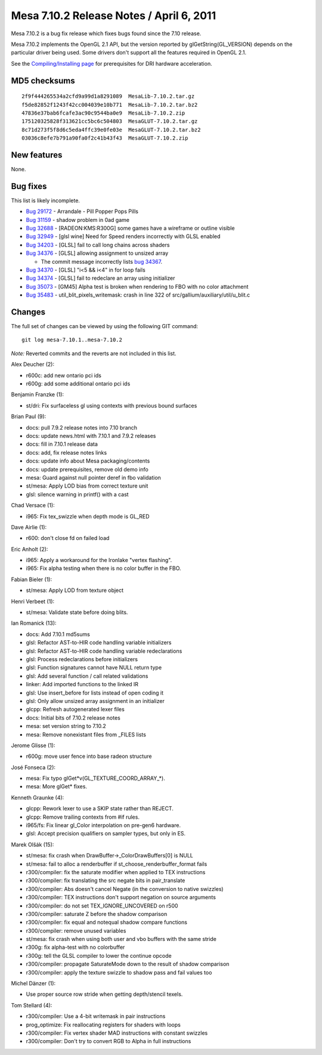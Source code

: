 Mesa 7.10.2 Release Notes / April 6, 2011
=========================================

Mesa 7.10.2 is a bug fix release which fixes bugs found since the 7.10
release.

Mesa 7.10.2 implements the OpenGL 2.1 API, but the version reported by
glGetString(GL_VERSION) depends on the particular driver being used.
Some drivers don't support all the features required in OpenGL 2.1.

See the `Compiling/Installing page <../install.html>`__ for
prerequisites for DRI hardware acceleration.

MD5 checksums
-------------

::

   2f9f444265534a2cfd9a99d1a8291089  MesaLib-7.10.2.tar.gz
   f5de82852f1243f42cc004039e10b771  MesaLib-7.10.2.tar.bz2
   47836e37bab6fcafe3ac90c9544ba0e9  MesaLib-7.10.2.zip
   175120325828f313621cc5bc6c504803  MesaGLUT-7.10.2.tar.gz
   8c71d273f5f8d6c5eda4ffc39e0fe03e  MesaGLUT-7.10.2.tar.bz2
   03036c8efe7b791a90fa0f2c41b43f43  MesaGLUT-7.10.2.zip

New features
------------

None.

Bug fixes
---------

This list is likely incomplete.

-  `Bug 29172 <https://bugs.freedesktop.org/show_bug.cgi?id=29172>`__ -
   Arrandale - Pill Popper Pops Pills
-  `Bug 31159 <https://bugs.freedesktop.org/show_bug.cgi?id=31159>`__ -
   shadow problem in 0ad game
-  `Bug 32688 <https://bugs.freedesktop.org/show_bug.cgi?id=32688>`__ -
   [RADEON:KMS:R300G] some games have a wireframe or outline visible
-  `Bug 32949 <https://bugs.freedesktop.org/show_bug.cgi?id=32949>`__ -
   [glsl wine] Need for Speed renders incorrectly with GLSL enabled
-  `Bug 34203 <https://bugs.freedesktop.org/show_bug.cgi?id=34203>`__ -
   [GLSL] fail to call long chains across shaders
-  `Bug 34376 <https://bugs.freedesktop.org/show_bug.cgi?id=34376>`__ -
   [GLSL] allowing assignment to unsized array

   -  The commit message incorrectly lists `bug
      34367 <https://bugs.freedesktop.org/show_bug.cgi?id=34367>`__.

-  `Bug 34370 <https://bugs.freedesktop.org/show_bug.cgi?id=34370>`__ -
   [GLSL] "i<5 && i<4" in for loop fails
-  `Bug 34374 <https://bugs.freedesktop.org/show_bug.cgi?id=34374>`__ -
   [GLSL] fail to redeclare an array using initializer
-  `Bug 35073 <https://bugs.freedesktop.org/show_bug.cgi?id=35073>`__ -
   [GM45] Alpha test is broken when rendering to FBO with no color
   attachment
-  `Bug 35483 <https://bugs.freedesktop.org/show_bug.cgi?id=35483>`__ -
   util_blit_pixels_writemask: crash in line 322 of
   src/gallium/auxiliary/util/u_blit.c

Changes
-------

The full set of changes can be viewed by using the following GIT
command:

::

     git log mesa-7.10.1..mesa-7.10.2

*Note:* Reverted commits and the reverts are not included in this list.

Alex Deucher (2):

-  r600c: add new ontario pci ids
-  r600g: add some additional ontario pci ids

Benjamin Franzke (1):

-  st/dri: Fix surfaceless gl using contexts with previous bound
   surfaces

Brian Paul (9):

-  docs: pull 7.9.2 release notes into 7.10 branch
-  docs: update news.html with 7.10.1 and 7.9.2 releases
-  docs: fill in 7.10.1 release data
-  docs: add, fix release notes links
-  docs: update info about Mesa packaging/contents
-  docs: update prerequisites, remove old demo info
-  mesa: Guard against null pointer deref in fbo validation
-  st/mesa: Apply LOD bias from correct texture unit
-  glsl: silence warning in printf() with a cast

Chad Versace (1):

-  i965: Fix tex_swizzle when depth mode is GL_RED

Dave Airlie (1):

-  r600: don't close fd on failed load

Eric Anholt (2):

-  i965: Apply a workaround for the Ironlake "vertex flashing".
-  i965: Fix alpha testing when there is no color buffer in the FBO.

Fabian Bieler (1):

-  st/mesa: Apply LOD from texture object

Henri Verbeet (1):

-  st/mesa: Validate state before doing blits.

Ian Romanick (13):

-  docs: Add 7.10.1 md5sums
-  glsl: Refactor AST-to-HIR code handling variable initializers
-  glsl: Refactor AST-to-HIR code handling variable redeclarations
-  glsl: Process redeclarations before initializers
-  glsl: Function signatures cannot have NULL return type
-  glsl: Add several function / call related validations
-  linker: Add imported functions to the linked IR
-  glsl: Use insert_before for lists instead of open coding it
-  glsl: Only allow unsized array assignment in an initializer
-  glcpp: Refresh autogenerated lexer files
-  docs: Initial bits of 7.10.2 release notes
-  mesa: set version string to 7.10.2
-  mesa: Remove nonexistant files from \_FILES lists

Jerome Glisse (1):

-  r600g: move user fence into base radeon structure

José Fonseca (2):

-  mesa: Fix typo glGet*v(GL_TEXTURE_COORD_ARRAY_*).
-  mesa: More glGet\* fixes.

Kenneth Graunke (4):

-  glcpp: Rework lexer to use a SKIP state rather than REJECT.
-  glcpp: Remove trailing contexts from #if rules.
-  i965/fs: Fix linear gl_Color interpolation on pre-gen6 hardware.
-  glsl: Accept precision qualifiers on sampler types, but only in ES.

Marek Olšák (15):

-  st/mesa: fix crash when DrawBuffer->_ColorDrawBuffers[0] is NULL
-  st/mesa: fail to alloc a renderbuffer if
   st_choose_renderbuffer_format fails
-  r300/compiler: fix the saturate modifier when applied to TEX
   instructions
-  r300/compiler: fix translating the src negate bits in pair_translate
-  r300/compiler: Abs doesn't cancel Negate (in the conversion to native
   swizzles)
-  r300/compiler: TEX instructions don't support negation on source
   arguments
-  r300/compiler: do not set TEX_IGNORE_UNCOVERED on r500
-  r300/compiler: saturate Z before the shadow comparison
-  r300/compiler: fix equal and notequal shadow compare functions
-  r300/compiler: remove unused variables
-  st/mesa: fix crash when using both user and vbo buffers with the same
   stride
-  r300g: fix alpha-test with no colorbuffer
-  r300g: tell the GLSL compiler to lower the continue opcode
-  r300/compiler: propagate SaturateMode down to the result of shadow
   comparison
-  r300/compiler: apply the texture swizzle to shadow pass and fail
   values too

Michel Dänzer (1):

-  Use proper source row stride when getting depth/stencil texels.

Tom Stellard (4):

-  r300/compiler: Use a 4-bit writemask in pair instructions
-  prog_optimize: Fix reallocating registers for shaders with loops
-  r300/compiler: Fix vertex shader MAD instructions with constant
   swizzles
-  r300/compiler: Don't try to convert RGB to Alpha in full instructions
